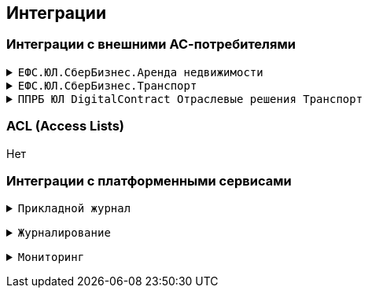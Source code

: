 ==	Интеграции

=== Интеграции с внешними АС-потребителями

+++ <details><summary> +++
`ЕФС.ЮЛ.СберБизнес.Аренда недвижимости`
+++ </summary><div> +++

----
Протокол: `HTTPS`
OTT: да
Формат сообщений: JSON
----

+++ </div>
</details> +++
+++ <details><summary> +++
`ЕФС.ЮЛ.СберБизнес.Транспорт`
+++ </summary><div> +++

----
Протокол: `HTTPS`
OTT: да
Формат сообщений: JSON
----

+++ </div>
</details> +++
+++ <details><summary> +++
`ППРБ ЮЛ DigitalContract Отраслевые решения Транспорт`
+++ </summary><div> +++

----
Протокол: `HTTPS`
OTT: да
Формат сообщений: JSON
----

+++ </div>
</details> +++

=== ACL (Access Lists)

Нет

===	Интеграции с платформенными сервисами

+++ <details><summary> +++
`Прикладной журнал`
+++ </summary><div> +++

----
Прикладной журнал используется для репликации данных main-stanin и для асинхронной репликации в АС СББОЛ

Транспорт: kafka
Протокол: TCP
Компоненты: dataspace-core (запись), dataspace-gigabas (чтение), sbbol-partners (чтение)
Мануал: https://sbtatlas.sigma.sbrf.ru/wiki/pages/viewpage.action?pageId=3111688701,
https://sbtatlas.sigma.sbrf.ru/wiki/display/SPD/DataSpace+DevOps (пункт интеграция с Прикладным журналом)
----

+++ </div></details> +++

+++ <details><summary> +++
`Журналирование`
+++ </summary><div> +++

----
Журналирование используется для сбора логов со всех компонентов приложения через вызов сервиса FluentBit
по средствам REST-взаимодействия

Транспорт: REST
Протокол: HTTPS
Компоненты: dataspace-core, dataspace-gigabas, sbbol-partners
Мануал: https://sbtatlas.sigma.sbrf.ru/wiki/pages/viewpage.action?pageId=3667271151
----

+++ </div></details> +++

+++ <details><summary> +++
`Мониторинг`
+++ </summary><div> +++

----
АС Мониторинг используется компонентом sbbol-partners для мониторнига состояния компонента приложения
по средствам REST-взаимодействия с Prometeus.

Транспорт: REST
Протокол: HTTP
Компоненты: sbbol-partners
Мануал: https://sbtatlas.sigma.sbrf.ru/wiki/display/CBCLOUD/Monitoring#expand-1
----

+++ </div></details> +++

